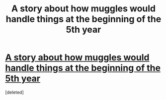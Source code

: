 #+TITLE: A story about how muggles would handle things at the beginning of the 5th year

* [[https://www.fanfiction.net/s/11500936/32/][A story about how muggles would handle things at the beginning of the 5th year]]
:PROPERTIES:
:Score: 1
:DateUnix: 1475133216.0
:DateShort: 2016-Sep-29
:END:
[deleted]

